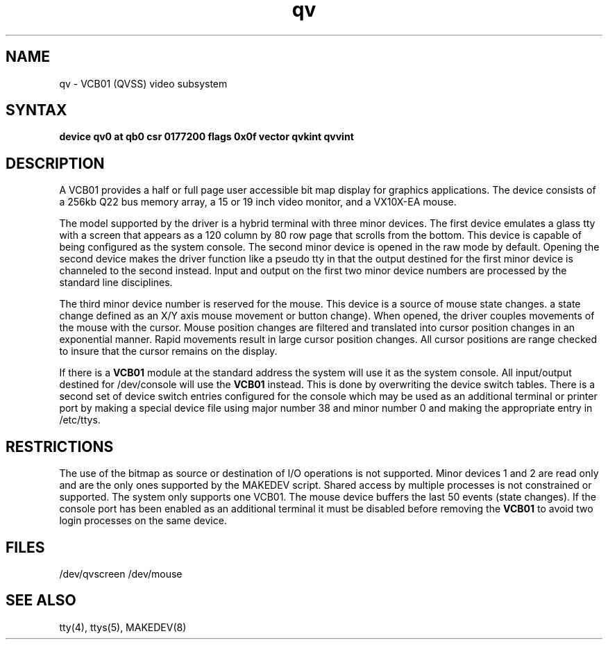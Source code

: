 .TH qv 4
.SH NAME
qv \- VCB01 (QVSS) video subsystem
.SH SYNTAX
.B "device qv0 at qb0 csr 0177200 flags 0x0f  vector qvkint qvvint"
.SH DESCRIPTION
A VCB01 provides a half or full page user accessible bit map display for
graphics applications.
The device consists of a 256kb Q22 bus memory array,
a 15 or 19 inch video monitor, and a VX10X-EA mouse.
.PP
The model supported by the driver is a hybrid terminal with three minor devices.
The first device emulates a glass tty with a
screen that appears as a 120 column
by 80 row page that scrolls from the bottom.
This device is capable of being configured as the system console.
The second minor device is opened in the raw mode by default.
Opening the second device makes the driver function like a pseudo tty
in that the output destined for the first minor device is channeled to
the second instead.
Input and output on the first two minor device numbers are processed by
the standard line disciplines.
.PP
The third minor device number is reserved for the mouse.
This device is a source of mouse state changes.
a state change defined as an X/Y axis mouse movement or button change).
When opened, the driver couples movements of the mouse with the cursor.
Mouse position changes are filtered and translated into cursor position
changes in an exponential manner.
Rapid movements result in large cursor position changes.
All cursor positions are range checked to insure that the cursor remains on
the display.
.PP
If there is a
.B VCB01
module at the standard address the system will use it as
the system console.
All input/output destined for /dev/console will use the
.B VCB01
instead.  This is done by overwriting the device switch tables.
There is a second set of device switch entries configured for the console
which may be used as an additional terminal or printer port
by making a special device file using major number 38 and minor number 0
and making the appropriate entry in /etc/ttys.
.sp
.in -5
.PP
.SH RESTRICTIONS
The use of the bitmap as source or destination of I/O operations is not
supported.
Minor devices 1 and 2 are read only and are the only ones supported by
the MAKEDEV script.
Shared access by multiple processes is not constrained or supported.
The system only supports one VCB01.
The mouse device buffers the last 50 events (state changes).
If the console port has been enabled as an additional terminal it must
be disabled before removing the
.B VCB01
to avoid two login processes on the
same device.
.SH FILES
/dev/qvscreen
/dev/mouse
.SH SEE ALSO
tty(4), ttys(5), MAKEDEV(8)
